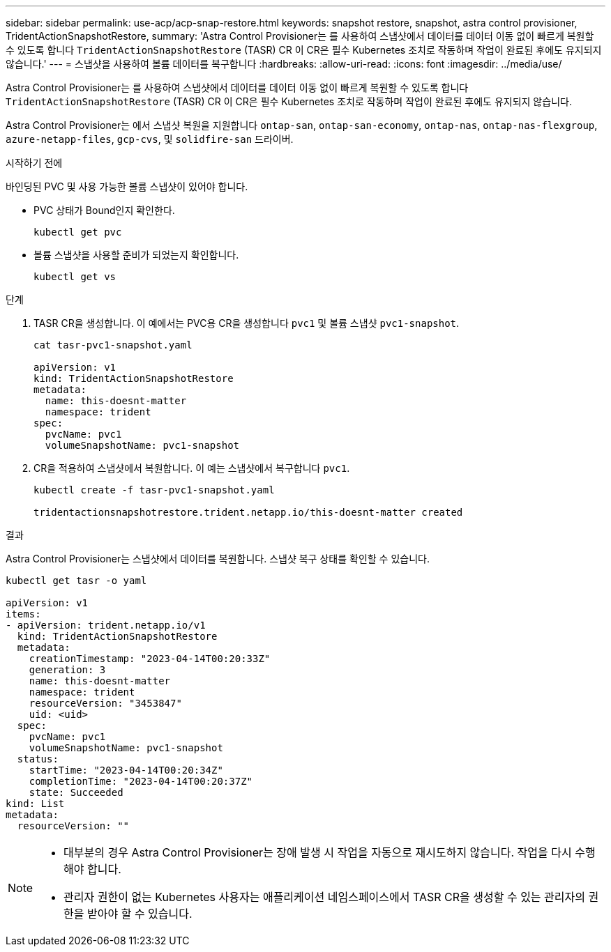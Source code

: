 ---
sidebar: sidebar 
permalink: use-acp/acp-snap-restore.html 
keywords: snapshot restore, snapshot, astra control provisioner, TridentActionSnapshotRestore, 
summary: 'Astra Control Provisioner는 를 사용하여 스냅샷에서 데이터를 데이터 이동 없이 빠르게 복원할 수 있도록 합니다 `TridentActionSnapshotRestore` (TASR) CR 이 CR은 필수 Kubernetes 조치로 작동하며 작업이 완료된 후에도 유지되지 않습니다.' 
---
= 스냅샷을 사용하여 볼륨 데이터를 복구합니다
:hardbreaks:
:allow-uri-read: 
:icons: font
:imagesdir: ../media/use/


[role="lead"]
Astra Control Provisioner는 를 사용하여 스냅샷에서 데이터를 데이터 이동 없이 빠르게 복원할 수 있도록 합니다 `TridentActionSnapshotRestore` (TASR) CR 이 CR은 필수 Kubernetes 조치로 작동하며 작업이 완료된 후에도 유지되지 않습니다.

Astra Control Provisioner는 에서 스냅샷 복원을 지원합니다 `ontap-san`, `ontap-san-economy`, `ontap-nas`, `ontap-nas-flexgroup`, `azure-netapp-files`, `gcp-cvs`, 및 `solidfire-san` 드라이버.

.시작하기 전에
바인딩된 PVC 및 사용 가능한 볼륨 스냅샷이 있어야 합니다.

* PVC 상태가 Bound인지 확인한다.
+
[listing]
----
kubectl get pvc
----
* 볼륨 스냅샷을 사용할 준비가 되었는지 확인합니다.
+
[listing]
----
kubectl get vs
----


.단계
. TASR CR을 생성합니다. 이 예에서는 PVC용 CR을 생성합니다 `pvc1` 및 볼륨 스냅샷 `pvc1-snapshot`.
+
[listing]
----
cat tasr-pvc1-snapshot.yaml

apiVersion: v1
kind: TridentActionSnapshotRestore
metadata:
  name: this-doesnt-matter
  namespace: trident
spec:
  pvcName: pvc1
  volumeSnapshotName: pvc1-snapshot
----
. CR을 적용하여 스냅샷에서 복원합니다. 이 예는 스냅샷에서 복구합니다 `pvc1`.
+
[listing]
----
kubectl create -f tasr-pvc1-snapshot.yaml

tridentactionsnapshotrestore.trident.netapp.io/this-doesnt-matter created
----


.결과
Astra Control Provisioner는 스냅샷에서 데이터를 복원합니다. 스냅샷 복구 상태를 확인할 수 있습니다.

[listing]
----
kubectl get tasr -o yaml

apiVersion: v1
items:
- apiVersion: trident.netapp.io/v1
  kind: TridentActionSnapshotRestore
  metadata:
    creationTimestamp: "2023-04-14T00:20:33Z"
    generation: 3
    name: this-doesnt-matter
    namespace: trident
    resourceVersion: "3453847"
    uid: <uid>
  spec:
    pvcName: pvc1
    volumeSnapshotName: pvc1-snapshot
  status:
    startTime: "2023-04-14T00:20:34Z"
    completionTime: "2023-04-14T00:20:37Z"
    state: Succeeded
kind: List
metadata:
  resourceVersion: ""
----
[NOTE]
====
* 대부분의 경우 Astra Control Provisioner는 장애 발생 시 작업을 자동으로 재시도하지 않습니다. 작업을 다시 수행해야 합니다.
* 관리자 권한이 없는 Kubernetes 사용자는 애플리케이션 네임스페이스에서 TASR CR을 생성할 수 있는 관리자의 권한을 받아야 할 수 있습니다.


====